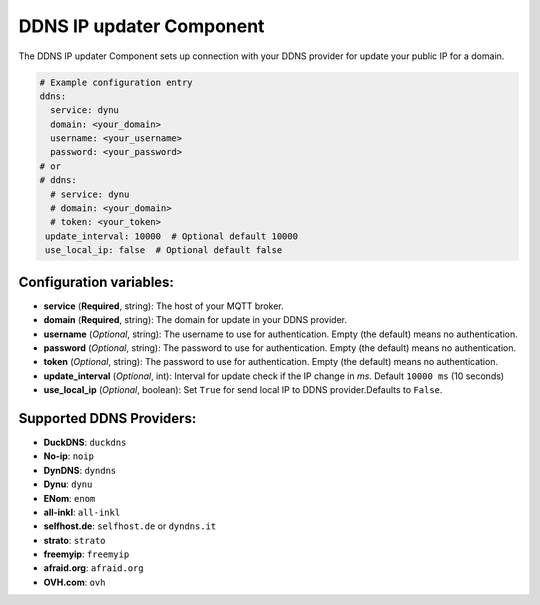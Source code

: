 DDNS IP updater Component
=====================

.. seo::
    :description: Instructions for setting up the DDNS IP updater in ESPHome.
    :image: ddns.png
    :keywords: DDNS

The DDNS IP updater Component sets up connection with your DDNS provider for update your public IP for a domain.

.. code-block:: yaml

    # Example configuration entry
    ddns:
      service: dynu
      domain: <your_domain>
      username: <your_username>
      password: <your_password>
    # or
    # ddns:
      # service: dynu
      # domain: <your_domain>
      # token: <your_token>
     update_interval: 10000  # Optional default 10000
     use_local_ip: false  # Optional default false


Configuration variables:
------------------------

- **service** (**Required**, string): The host of your MQTT broker.
- **domain** (**Required**, string): The domain for update in
  your DDNS provider.
- **username** (*Optional*, string): The username to use for
  authentication. Empty (the default) means no authentication.
- **password** (*Optional*, string): The password to use for
  authentication. Empty (the default) means no authentication.
- **token** (*Optional*, string): The password to use for
  authentication. Empty (the default) means no authentication.
- **update_interval** (*Optional*, int): Interval for update
  check if the IP change in `ms`. Default ``10000 ms`` (10 seconds)
- **use_local_ip** (*Optional*, boolean): Set ``True`` for send
  local IP to DDNS provider.Defaults to ``False``.


Supported DDNS Providers:
-------------------------

- **DuckDNS**: ``duckdns``
- **No-ip**: ``noip``
- **DynDNS**: ``dyndns``
- **Dynu**: ``dynu``
- **ENom**: ``enom``
- **all-inkl**: ``all-inkl``
- **selfhost.de**: ``selfhost.de`` or ``dyndns.it``
- **strato**: ``strato``
- **freemyip**: ``freemyip``
- **afraid.org**: ``afraid.org``
- **OVH.com**: ``ovh``
